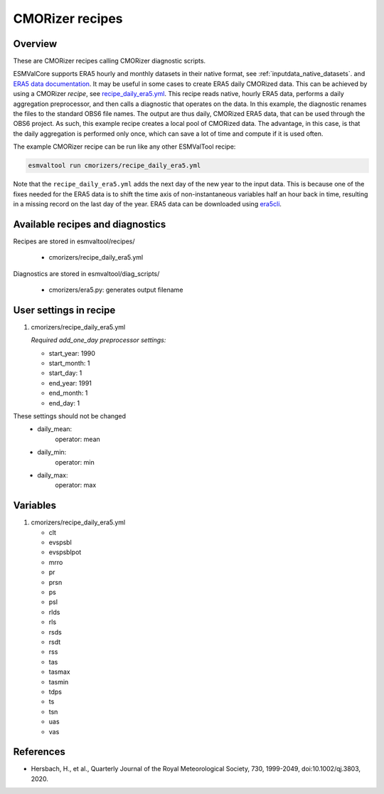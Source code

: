 .. _recipe_cmorizers:

CMORizer recipes
=================

Overview
--------

These are CMORizer recipes calling CMORizer diagnostic scripts.

ESMValCore supports ERA5 hourly and monthly datasets in their native
format, see :ref:`inputdata_native_datasets`.
and `ERA5 data documentation <https://confluence.ecmwf.int/display/CKB/ERA5%3A+data+documentation>`_.
It may be useful in some cases to create ERA5 daily CMORized data. This can be
achieved by using a CMORizer *recipe*,
see `recipe_daily_era5.yml <https://github.com/ESMValGroup/ESMValTool/blob/main/esmvaltool/recipes/cmorizers/recipe_daily_era5.yml>`_.
This recipe reads native, hourly ERA5 data, performs a daily aggregation
preprocessor, and then calls a diagnostic that operates on the data. In this
example, the diagnostic renames the files to the standard OBS6 file names. The output
are thus daily, CMORized ERA5 data, that can be used through the OBS6 project.
As such, this example recipe creates a local pool of CMORized data. The advantage, in this
case, is that the daily aggregation is performed only once, which can save a lot
of time and compute if it is used often.

The example CMORizer recipe can be run like any other ESMValTool recipe:

.. code-block:: bash

    esmvaltool run cmorizers/recipe_daily_era5.yml

Note that the ``recipe_daily_era5.yml`` adds the next day of the new year to
the input data. This is because one of the fixes needed for the ERA5 data is to
shift the time axis of non-instantaneous variables half an hour back in time, resulting in a missing
record on the last day of the year. ERA5 data can be downloaded using `era5cli <https://era5cli.readthedocs.io>`_.

Available recipes and diagnostics
---------------------------------

Recipes are stored in esmvaltool/recipes/

    * cmorizers/recipe_daily_era5.yml

Diagnostics are stored in esmvaltool/diag_scripts/

    * cmorizers/era5.py: generates output filename


User settings in recipe
-----------------------

#. cmorizers/recipe_daily_era5.yml

   *Required add_one_day preprocessor settings:*

   * start_year: 1990
   * start_month: 1
   * start_day: 1
   * end_year: 1991
   * end_month: 1
   * end_day: 1

These settings should not be changed
   * daily_mean:
         operator: mean
   * daily_min:
         operator: min
   * daily_max:
         operator: max

Variables
---------

#. cmorizers/recipe_daily_era5.yml

   * clt
   * evspsbl
   * evspsblpot
   * mrro
   * pr
   * prsn
   * ps
   * psl
   * rlds
   * rls
   * rsds
   * rsdt
   * rss
   * tas
   * tasmax
   * tasmin
   * tdps
   * ts
   * tsn
   * uas
   * vas

References
----------

* Hersbach, H., et al., Quarterly Journal of the Royal Meteorological Society, 730, 1999-2049, doi:10.1002/qj.3803, 2020.

